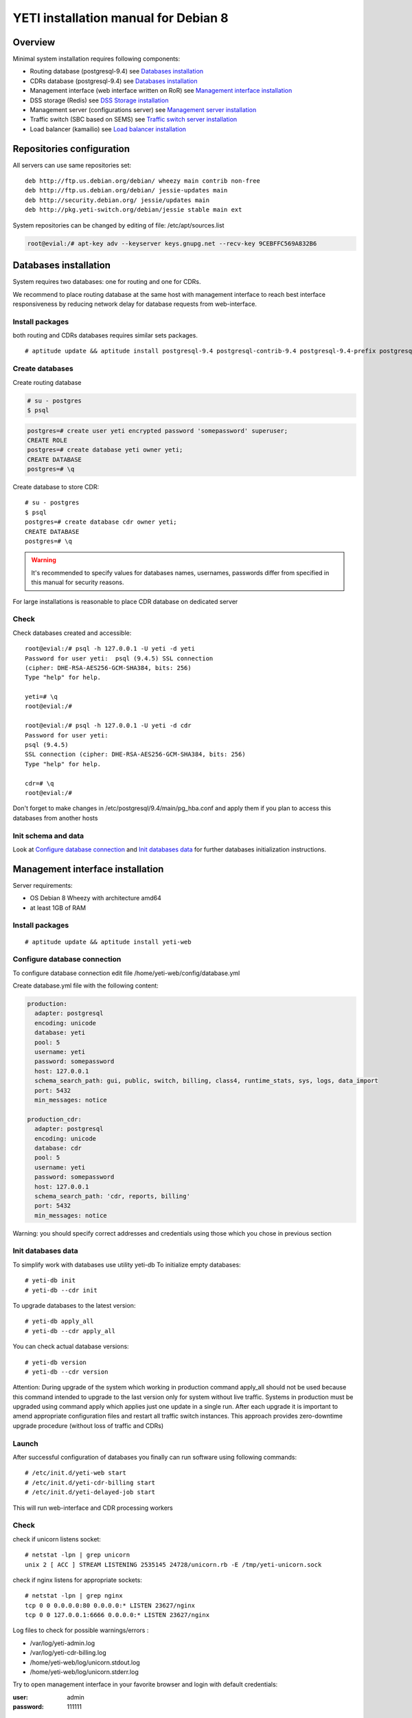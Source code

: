 .. :maxdepth: 2


=====================================
YETI installation manual for Debian 8
=====================================



Overview
========

Minimal system installation requires following components:

- Routing database (postgresql-9.4)
  see `Databases installation`_

- CDRs database (postgresql-9.4)
  see `Databases installation`_

- Management interface (web interface written on RoR)
  see `Management interface installation`_

- DSS storage (Redis)
  see `DSS Storage installation`_

- Management server (configurations server)
  see `Management server installation`_

- Traffic switch (SBC based on SEMS)
  see `Traffic switch server installation`_

- Load balancer (kamailio)
  see `Load balancer installation`_
  
  
Repositories configuration
==========================

All servers can use same repositories set::

    deb http://ftp.us.debian.org/debian/ wheezy main contrib non-free
    deb http://ftp.us.debian.org/debian/ jessie-updates main
    deb http://security.debian.org/ jessie/updates main
    deb http://pkg.yeti-switch.org/debian/jessie stable main ext
    

System repositories can be changed by editing of file: /etc/apt/sources.list

.. code-block:: console

	root@evial:/# apt-key adv --keyserver keys.gnupg.net --recv-key 9CEBFFC569A832B6

Databases installation
======================

System requires two databases: one for routing and one for CDRs.

We recommend to place routing database at the same host with management
interface to reach best interface responsiveness by reducing network
delay for database requests from web-interface.

Install packages
----------------

both routing and CDRs databases requires similar sets packages.

::

    # aptitude update && aptitude install postgresql-9.4 postgresql-contrib-9.4 postgresql-9.4-prefix postgresql-9.4-pgq3 postgresql-9.4-yeti skytools3 skytools3-ticker

Create databases
----------------

Create routing database

.. code-block:: console

    # su - postgres
    $ psql


.. code-block:: psql

    postgres=# create user yeti encrypted password 'somepassword' superuser; 
    CREATE ROLE 
    postgres=# create database yeti owner yeti; 
    CREATE DATABASE 
    postgres=# \q

Create database to store CDR::

    # su - postgres
    $ psql
    postgres=# create database cdr owner yeti;
    CREATE DATABASE
    postgres=# \q

.. warning:: It's recommended to specify values for databases names, usernames, passwords differ from specified in this manual for security reasons.

For large installations is reasonable to place CDR database
on dedicated server

Check
-----

Check databases created and accessible::

    root@evial:/# psql -h 127.0.0.1 -U yeti -d yeti
    Password for user yeti:  psql (9.4.5) SSL connection
    (cipher: DHE-RSA-AES256-GCM-SHA384, bits: 256) 
    Type "help" for help.

    yeti=# \q
    root@evial:/#

    root@evial:/# psql -h 127.0.0.1 -U yeti -d cdr
    Password for user yeti: 
    psql (9.4.5) 
    SSL connection (cipher: DHE-RSA-AES256-GCM-SHA384, bits: 256) 
    Type "help" for help.

    cdr=# \q 
    root@evial:/#

Don't forget to make changes in /etc/postgresql/9.4/main/pg_hba.conf
and apply them if you plan to access this databases from another hosts

Init schema and data
--------------------

Look at `Configure database connection`_ and `Init databases data`_ 
for further databases initialization instructions.

Management interface installation
=================================

Server requirements:

- OS Debian 8 Wheezy with architecture amd64
- at least 1GB of RAM

Install packages
----------------

::

    # aptitude update && aptitude install yeti-web

Configure database connection
-----------------------------

To configure database connection
edit file /home/yeti-web/config/database.yml

Create database.yml file with the following content:

.. code-block:: yaml

    production: 
      adapter: postgresql
      encoding: unicode
      database: yeti
      pool: 5
      username: yeti
      password: somepassword
      host: 127.0.0.1
      schema_search_path: gui, public, switch, billing, class4, runtime_stats, sys, logs, data_import
      port: 5432
      min_messages: notice
    
    production_cdr: 
      adapter: postgresql
      encoding: unicode
      database: cdr
      pool: 5
      username: yeti
      password: somepassword
      host: 127.0.0.1
      schema_search_path: 'cdr, reports, billing'
      port: 5432
      min_messages: notice

Warning: you should specify correct addresses and credentials using
those which you chose in previous section

Init databases data
-------------------

To simplify work with databases use utility yeti-db
To initialize empty databases::

    # yeti-db init 
    # yeti-db --cdr init

To upgrade databases to the latest version::

    # yeti-db apply_all 
    # yeti-db --cdr apply_all

You can check actual database versions::

    # yeti-db version
    # yeti-db --cdr version

Attention: During upgrade of the system which working in production command apply_all should not be used
because this command intended to upgrade to the last version only for system without live traffic.
Systems in production must be upgraded using command apply which applies just one update in a single run.
After each upgrade it is important to amend appropriate configuration files and restart all traffic switch instances.
This approach provides zero-downtime upgrade procedure (without loss of traffic and CDRs)

Launch
------

After successful configuration of databases you finally can run software using following commands::

    # /etc/init.d/yeti-web start 
    # /etc/init.d/yeti-cdr-billing start
    # /etc/init.d/yeti-delayed-job start

This will run web-interface and CDR processing workers

Check
-----

check if unicorn listens socket::

    # netstat -lpn | grep unicorn
    unix 2 [ ACC ] STREAM LISTENING 2535145 24728/unicorn.rb -E /tmp/yeti-unicorn.sock

check if nginx listens for appropriate sockets::

    # netstat -lpn | grep nginx
    tcp 0 0 0.0.0.0:80 0.0.0.0:* LISTEN 23627/nginx
    tcp 0 0 127.0.0.1:6666 0.0.0.0:* LISTEN 23627/nginx

Log files to check for possible warnings/errors :

- /var/log/yeti-admin.log
- /var/log/yeti-cdr-billing.log
- /home/yeti-web/log/unicorn.stdout.log
- /home/yeti-web/log/unicorn.stderr.log

Try to open management interface in your favorite browser and login with default credentials:

:user: admin
:password: 111111

DSS Storage installation
========================

Redis is used to synchronize data between traffic switch instances.
It stores information about used resources (e.g gateways capacity limits)
to provide correct limitation among all nodes for distributed installations.

Install packages
----------------

::

    # aptitude install redis-server

Check
-----

Try to enter redis console from traffic switch host
(redis installed at the same host
with traffic switch in this example)::

    # redis-cli
    127.0.0.1:6379> ping
    PONG
    127.0.0.1:6379> quit

Management server installation
==============================

Since version 1.6.3-175 we started to use central configuration server
to store yeti module configuration for all nodes in cluster.

Install packages
----------------

::

    # aptitude install yeti-management

Configuration files
-------------------

/etc/yeti/management.cfg
~~~~~~~~~~~~~~~~~~~~~~~~

This file contains configuration for management daemon.

Set desired logging level and address to listen.

You can set multiple addresses separated by comma
to listen multiple addresses.

Possible log_level values are: (1 - error, 2 - info, 3 - debug)

.. code-block:: c

    daemon {
      listen = {
        "tcp://0.0.0.0:4444"
      }
      log_level = 2
    }

/etc/yeti/system.cfg
~~~~~~~~~~~~~~~~~~~~

This file contains configuration for all nodes.
Each top-level section defines configuration for node of certain type
(signaling is for traffic switch nodes).
All top-level sections contains mandatory section globals
which must have all possible values common for all nodes.
Then there is named sections for each node_id which can contains
overrides of global parameters.

Note: even if your node does not have
any specific values you have to define empty section
for this node anyway, otherwise management node
will not return configuration for node with such id.

Example of minimal configuration file for node with id 0::

    signalling {
      globals {
        yeti {
          pop_id = 2
          msg_logger_dir = /var/spool/sems/dump
          log_dir = /var/spool/sems/logdump
          routing {
            schema = switch8
            function = route_release
            init = init
            master_pool {
              host = 127.0.0.1
              port = 5432
              name = yeti
              user = yeti
              pass = yeti
              size = 4
              check_interval = 10
              max_exceptions = 0
              statement_timeout=3000
            }
            failover_to_slave = false
            slave_pool {
              host = 127.0.0.1
              port = 5432
              name = yeti
              user = yeti
              pass = yeti
              size = 4
              check_interval = 10
              max_exceptions = 0
              statement_timeout=3000
            }
            cache {
              enabled = false
              check_interval = 60
              buckets = 100000
            }
          }
          cdr {
           dir = /var/spool/sems/cdrs
           completed_dir = /var/spool/sems/cdrs/completed
           pool_size = 2
           schema = switch
           function = writecdr
           master {
             host = 127.0.0.1
             port = 5433
             name = cdr
             user = cdr
             pass = cdr
          }
           failover_to_slave = false
           slave {
             host = 127.0.0.1
             port = 5433
             name = cdr
             user = cdr
             pass = cdr
           }
           failover_requeue = true
           failover_to_file = false
           serialize_dynamic_fields = false
         }
         resources {
           reject_on_error = false
           write {
             host = 127.0.0.1
             port = 6379
             size = 2
             timeout = 500
           }
           read {
             host = 127.0.0.1
             port = 6379
             size = 2
             timeout = 1000
           }
         }
         registrations {
           check_interval = 5000
         }
         rpc {
           calls_show_limit = 1000
         }
       }
      }
      node 0 { }
    } 

Launch management server
------------------------

Launch configured management server instance::

    # /etc/init.d/yeti-management start

Check
-----

Check file /var/log/yeti/yeti-management.log for daemon logs::

    # tail -2 /var/log/yeti/yeti-management.log
    Sep 12 12:54:47 evial yeti-management[25376]: [25376] 
      info: server/src/yeti_mgmt_server.cpp:148: starting version 1.0.5
    Sep 12 12:54:47 evial yeti-management[25376]: [25376]
      info: server/src/mgmt_server.cpp:123: listen on tcp://0.0.0.0:4444

Check listening port::

    # netstat -lpn | grep yeti_management
    4444 tcp 0 0 0.0.0.0:4444 0.0.0.0:* LISTEN 25376/yeti_manageme

Traffic switch server installation
==================================

Install packages
----------------

::

    # aptitude install sems sems-modules-yeti
    
Configuration files
-------------------

/etc/sems/sems.conf
~~~~~~~~~~~~~~~~~~~

Replace <SIGNALLING_IP>, <MEDIA_IP> with correct values for your server ::

    interfaces=intern
    sip_ip_intern=<SIGNALLING_IP> 
    sip_port_intern=5061 
    media_ip_intern=<MEDIA_IP> 
    rtp_low_port_intern=20000 
    rtp_high_port_intern=50000
    plugin_path=/usr/lib/sems/plug-in/ 
    load_plugins=wav;ilbc;speex;gsm;adpcm;l16;g722;yeti;session_timer;xmlrpc2di;uac_auth;di_log;registrar_client
    application = yeti
    plugin_config_path=/etc/sems/etc/
    fork=yes
    stderr=no
    syslog_loglevel=2
    max_shutdown_time = 10

    session_processor_threads=20
    media_processor_threads=2
    session_limit="4000;509;Node overloaded"
    shutdown_mode_reply="508 Node in shutdown mode"
    options_session_limit="900;503;Warning, server soon overloaded"
    # cps_limit="100;503;Server overload"
    use_raw_sockets=yes 
    sip_timer_B = 8000 
    default_bl_ttl=0
    registrations_enabled=no

/etc/sems/etc/yeti.conf
~~~~~~~~~~~~~~~~~~~~~~~

Add new node to the routing database using web interface
[ System -> Nodes -> New Node ].
Use id of newly created node as value for **node_id** parameter

node_id
    unique signaling node id
cfg_timeout
    timeout of waiting response from management node
cfg_urls
    list of comma separated names for management node addresses
cfg_url_<name>
    management node address to fetch configuration ([sub:/etc/yeti/management.cfg])

::

    node_id = <id of created node>
    
    cfg_timeout = 1000
    
    cfg_urls = main
    cfg_url_main = tcp://127.0.0.1:4444
    core_options_handling=yes
    

Other configuration files
~~~~~~~~~~~~~~~~~~~~~~~~~

Copy defaults for the rest of needed configuration files::

    # mv /etc/sems/etc/jsonrpc.conf.dist /etc/sems/etc/jsonrpc.conf

Launch traffic switch
---------------------

Launch configured traffic switch instance::

    # service sems start

In case of errors it's useful to use command **sems -E -D3**
which will launch daemon in foreground with debug logging level

Check
-----

Check if **sems** process exists and signaling/media/rpc sockets are opened::

    # pgrep sems
    29749
    # netstat -lpn | grep sems
    tcp 0    0 127.0.0.1:8090 0.0.0.0:*  LISTEN 29749/sems
    udp 0    0 127.0.0.1:5061 0.0.0.0:*         29749/sems
    raw 2688 0 0.0.0.0:17     0.0.0.0:*  7      29749/sems

Check logfile /var/log/sems/sems-main.log for possible error

Load balancer installation
==========================

Install packages
----------------

::

    # aptitude install yeti-lb
    
Note: On package configuration stage
you will be asked specify address of previously installed
signaling node and address for load balancer to listen.

After installation you can change any parameters by editing files:
/etc/kamailio/dispatcher.list and /etc/kamailio/lb.conf

Launch
------

Launch load balancer::

    # /etc/init.d/kamailio start

Check
-----

Check kamailio running and listening desired sockets::

    # pgrep kamailio
    30853
    30854
    30855
    30856
    30857
    # netstat -lpn | grep kamailio
    tcp 0 0 127.0.0.1:5060 0.0.0.0:* LISTEN 30857/kamailio 
    udp 0 0 127.0.0.1:5060 0.0.0.0:* 30853/kamailio
    raw 0 0 0.0.0.0:255 0.0.0.0:* 7 30853/kamailio
    unix 2 [ ACC ] STREAM LISTENING 2673337 30856/kamailio /var/run/kamailio//kamailio_ctl

Check for /var/log/syslog on possible errors.

Also you can run daemon in foreground
with logging to stderr for debugging purposes::

    # kamailio -eED /etc/kamailio/kamailio.cfg
